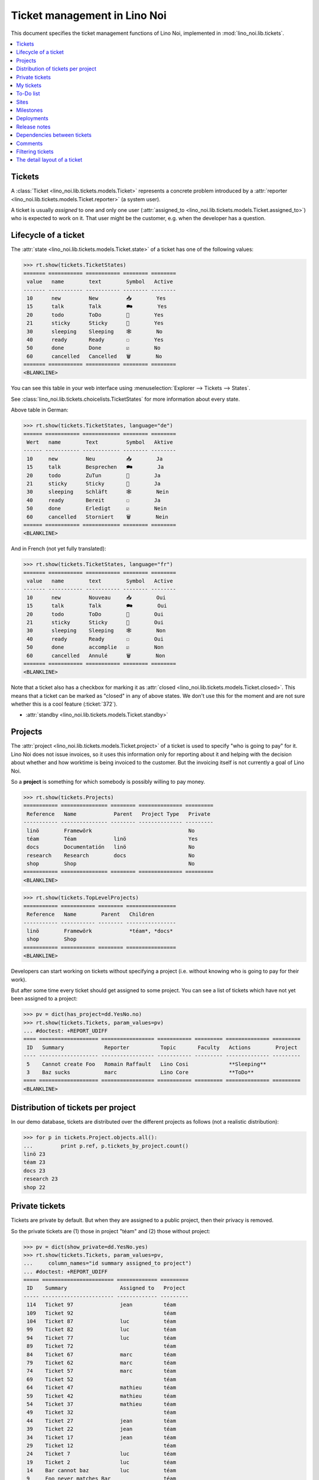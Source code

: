 .. _noi.specs.tickets:

=============================
Ticket management in Lino Noi
=============================


.. How to test only this document:

    $ python setup.py test -s tests.SpecsTests.test_tickets
    
    doctest init:
    >>> import lino
    >>> lino.startup('lino_noi.projects.team.settings.demo')
    >>> from lino.api.doctest import *


This document specifies the ticket management functions of Lino Noi,
implemented in :mod:`lino_noi.lib.tickets`.


.. contents::
  :local:


Tickets
=======

A :class:`Ticket <lino_noi.lib.tickets.models.Ticket>` represents a
concrete problem introduced by a :attr:`reporter
<lino_noi.lib.tickets.models.Ticket.reporter>` (a system user).

A ticket is usually *assigned* to one and only one user
(:attr:`assigned_to <lino_noi.lib.tickets.models.Ticket.assigned_to>`)
who is expected to work on it. That user might be the customer,
e.g. when the developer has a question.

Lifecycle of a ticket
=====================

The :attr:`state <lino_noi.lib.tickets.models.Ticket.state>` of a
ticket has one of the following values:

>>> rt.show(tickets.TicketStates)
======= =========== =========== ======== ========
 value   name        text        Symbol   Active
------- ----------- ----------- -------- --------
 10      new         New         📥        Yes
 15      talk        Talk        🗪        Yes
 20      todo        ToDo        🐜        Yes
 21      sticky      Sticky      📌        Yes
 30      sleeping    Sleeping    🕸        No
 40      ready       Ready       ☐        Yes
 50      done        Done        ☑        No
 60      cancelled   Cancelled   🗑        No
======= =========== =========== ======== ========
<BLANKLINE>

You can see this table in your web interface using
:menuselection:`Explorer --> Tickets --> States`.

.. >>> show_menu_path(tickets.TicketStates)
   Explorer --> Tickets --> States

See :class:`lino_noi.lib.tickets.choicelists.TicketStates` for more
information about every state.

Above table in German:

>>> rt.show(tickets.TicketStates, language="de")
====== =========== ============ ======== ========
 Wert   name        Text         Symbol   Aktive
------ ----------- ------------ -------- --------
 10     new         Neu          📥        Ja
 15     talk        Besprechen   🗪        Ja
 20     todo        ZuTun        🐜        Ja
 21     sticky      Sticky       📌        Ja
 30     sleeping    Schläft      🕸        Nein
 40     ready       Bereit       ☐        Ja
 50     done        Erledigt     ☑        Nein
 60     cancelled   Storniert    🗑        Nein
====== =========== ============ ======== ========
<BLANKLINE>

And in French (not yet fully translated):

>>> rt.show(tickets.TicketStates, language="fr")
======= =========== =========== ======== ========
 value   name        text        Symbol   Active
------- ----------- ----------- -------- --------
 10      new         Nouveau     📥        Oui
 15      talk        Talk        🗪        Oui
 20      todo        ToDo        🐜        Oui
 21      sticky      Sticky      📌        Oui
 30      sleeping    Sleeping    🕸        Non
 40      ready       Ready       ☐        Oui
 50      done        accomplie   ☑        Non
 60      cancelled   Annulé      🗑        Non
======= =========== =========== ======== ========
<BLANKLINE>


Note that a ticket also has a checkbox for marking it as :attr:`closed
<lino_noi.lib.tickets.models.Ticket.closed>`.  This means that a ticket
can be marked as "closed" in any of above states.  We don't use this for the moment and are not sure
whether this is a cool feature (:ticket:`372`).

- :attr:`standby <lino_noi.lib.tickets.models.Ticket.standby>` 

Projects
========

The :attr:`project <lino_noi.lib.tickets.models.Ticket.project>` of a
ticket is used to specify "who is going to pay" for it. Lino Noi does
not issue invoices, so it uses this information only for reporting
about it and helping with the decision about whether and how worktime
is being invoiced to the customer.  But the invoicing itself is not
currently a goal of Lino Noi.

So a **project** is something for which somebody is possibly willing
to pay money.

>>> rt.show(tickets.Projects)
=========== =============== ======== ============== =========
 Reference   Name            Parent   Project Type   Private
----------- --------------- -------- -------------- ---------
 linö        Framewörk                               No
 téam        Téam            linö                    Yes
 docs        Documentatión   linö                    No
 research    Research        docs                    No
 shop        Shop                                    No
=========== =============== ======== ============== =========
<BLANKLINE>


>>> rt.show(tickets.TopLevelProjects)
=========== =========== ======== ================
 Reference   Name        Parent   Children
----------- ----------- -------- ----------------
 linö        Framewörk            *téam*, *docs*
 shop        Shop
=========== =========== ======== ================
<BLANKLINE>


Developers can start working on tickets without specifying a project
(i.e. without knowing who is going to pay for their work).  

But after some time every ticket should get assigned to some
project. You can see a list of tickets which have not yet been
assigned to a project:

>>> pv = dict(has_project=dd.YesNo.no)
>>> rt.show(tickets.Tickets, param_values=pv)
... #doctest: +REPORT_UDIFF
==== =================== ================= =========== ========= ============== =========
 ID   Summary             Reporter          Topic       Faculty   Actions        Project
---- ------------------- ----------------- ----------- --------- -------------- ---------
 5    Cannot create Foo   Romain Raffault   Lino Cosi             **Sleeping**
 3    Baz sucks           marc              Lino Core             **ToDo**
==== =================== ================= =========== ========= ============== =========
<BLANKLINE>


Distribution of tickets per project
===================================

In our demo database, tickets are distributed over the different
projects as follows (not a realistic distribution):

>>> for p in tickets.Project.objects.all():
...         print p.ref, p.tickets_by_project.count()
linö 23
téam 23
docs 23
research 23
shop 22



Private tickets
===============

Tickets are private by default. But when they are assigned to a public
project, then their privacy is removed.

So the private tickets are (1) those in project "téam" and (2) those
without project:

>>> pv = dict(show_private=dd.YesNo.yes)
>>> rt.show(tickets.Tickets, param_values=pv,
...     column_names="id summary assigned_to project")
... #doctest: +REPORT_UDIFF
===== ======================= ============= =========
 ID    Summary                 Assigned to   Project
----- ----------------------- ------------- ---------
 114   Ticket 97               jean          téam
 109   Ticket 92                             téam
 104   Ticket 87               luc           téam
 99    Ticket 82               luc           téam
 94    Ticket 77               luc           téam
 89    Ticket 72                             téam
 84    Ticket 67               marc          téam
 79    Ticket 62               marc          téam
 74    Ticket 57               marc          téam
 69    Ticket 52                             téam
 64    Ticket 47               mathieu       téam
 59    Ticket 42               mathieu       téam
 54    Ticket 37               mathieu       téam
 49    Ticket 32                             téam
 44    Ticket 27               jean          téam
 39    Ticket 22               jean          téam
 34    Ticket 17               jean          téam
 29    Ticket 12                             téam
 24    Ticket 7                luc           téam
 19    Ticket 2                luc           téam
 14    Bar cannot baz          luc           téam
 9     Foo never matches Bar                 téam
 5     Cannot create Foo
 3     Baz sucks               luc
 2     Bar is not always baz   jean          téam
===== ======================= ============= =========
<BLANKLINE>


And these are the public tickets:

>>> pv = dict(show_private=dd.YesNo.no)
>>> rt.show(tickets.Tickets, param_values=pv,
...     column_names="id summary assigned_to project")
... #doctest: +REPORT_UDIFF
===== =========================================== ============= ==========
 ID    Summary                                     Assigned to   Project
----- ------------------------------------------- ------------- ----------
 116   Ticket 99                                   marc          research
 115   Ticket 98                                   luc           docs
 113   Ticket 96                                                 linö
 112   Ticket 95                                   mathieu       shop
 111   Ticket 94                                   marc          research
 110   Ticket 93                                   luc           docs
 108   Ticket 91                                   jean          linö
 107   Ticket 90                                   mathieu       shop
 106   Ticket 89                                   marc          research
 105   Ticket 88                                                 docs
 103   Ticket 86                                   jean          linö
 102   Ticket 85                                   mathieu       shop
 101   Ticket 84                                                 research
 100   Ticket 83                                   marc          docs
 98    Ticket 81                                   jean          linö
 97    Ticket 80                                                 shop
 96    Ticket 79                                   mathieu       research
 95    Ticket 78                                   marc          docs
 93    Ticket 76                                                 linö
 92    Ticket 75                                   jean          shop
 91    Ticket 74                                   mathieu       research
 90    Ticket 73                                   marc          docs
 88    Ticket 71                                   luc           linö
 87    Ticket 70                                   jean          shop
 86    Ticket 69                                   mathieu       research
 85    Ticket 68                                                 docs
 83    Ticket 66                                   luc           linö
 82    Ticket 65                                   jean          shop
 81    Ticket 64                                                 research
 80    Ticket 63                                   mathieu       docs
 78    Ticket 61                                   luc           linö
 77    Ticket 60                                                 shop
 76    Ticket 59                                   jean          research
 75    Ticket 58                                   mathieu       docs
 73    Ticket 56                                                 linö
 72    Ticket 55                                   luc           shop
 71    Ticket 54                                   jean          research
 70    Ticket 53                                   mathieu       docs
 68    Ticket 51                                   marc          linö
 67    Ticket 50                                   luc           shop
 66    Ticket 49                                   jean          research
 65    Ticket 48                                                 docs
 63    Ticket 46                                   marc          linö
 62    Ticket 45                                   luc           shop
 61    Ticket 44                                                 research
 60    Ticket 43                                   jean          docs
 58    Ticket 41                                   marc          linö
 57    Ticket 40                                                 shop
 56    Ticket 39                                   luc           research
 55    Ticket 38                                   jean          docs
 53    Ticket 36                                                 linö
 52    Ticket 35                                   marc          shop
 51    Ticket 34                                   luc           research
 50    Ticket 33                                   jean          docs
 48    Ticket 31                                   mathieu       linö
 47    Ticket 30                                   marc          shop
 46    Ticket 29                                   luc           research
 45    Ticket 28                                                 docs
 43    Ticket 26                                   mathieu       linö
 42    Ticket 25                                   marc          shop
 41    Ticket 24                                                 research
 40    Ticket 23                                   luc           docs
 38    Ticket 21                                   mathieu       linö
 37    Ticket 20                                                 shop
 36    Ticket 19                                   marc          research
 35    Ticket 18                                   luc           docs
 33    Ticket 16                                                 linö
 32    Ticket 15                                   mathieu       shop
 31    Ticket 14                                   marc          research
 30    Ticket 13                                   luc           docs
 28    Ticket 11                                   jean          linö
 27    Ticket 10                                   mathieu       shop
 26    Ticket 9                                    marc          research
 25    Ticket 8                                                  docs
 23    Ticket 6                                    jean          linö
 22    Ticket 5                                    mathieu       shop
 21    Ticket 4                                                  research
 20    Ticket 3                                    marc          docs
 18    Ticket 1                                    jean          linö
 17    Ticket 0                                                  shop
 16    How to get bar from foo                     mathieu       research
 15    Bars have no foo                            marc          docs
 13    Bar cannot foo                                            linö
 12    Foo cannot bar                              jean          shop
 11    Class-based Foos and Bars?                  mathieu       research
 10    Where can I find a Foo when bazing Bazes?   marc          docs
 8     Is there any Bar in Foo?                    luc           linö
 7     No Foo after deleting Bar                   jean          shop
 6     Sell bar in baz                             mathieu       research
 4     Foo and bar don't baz                       marc          docs
 1     Föö fails to bar when baz                                 linö
===== =========================================== ============= ==========
<BLANKLINE>



There are 5 private and 11 public tickets in the demo database.

>>> tickets.Ticket.objects.filter(private=True).count()
25
>>> tickets.Ticket.objects.filter(private=False).count()
91

My tickets
==========

>>> rt.login('jean').show(tickets.MyTickets)
... #doctest: +REPORT_UDIFF
============================================= ========= ============== ============= =======================================
 Overview                                      Faculty   Topic          Assigned to   Actions
--------------------------------------------- --------- -------------- ------------- ---------------------------------------
 `#113 (Ticket 96) <Detail>`__                           Lino Cosi                    [▶] **New** → [📌] [🗪] [🐜] [🕸] [☐] [🗑]
 `#106 (Ticket 89) <Detail>`__                           Lino Voga      marc          [▶] **Talk** → [🐜] [🕸] [☐] [🗑]
 `#99 (Ticket 82) <Detail>`__                            Lino Core      luc           [▶] **ToDo** → [🗪] [🕸] [☐] [🗑]
 `#92 (Ticket 75) <Detail>`__                            Lino Welfare   jean          [▶] **Sticky**
 `#78 (Ticket 61) <Detail>`__                            Lino Voga      luc           [▶] **Ready** → [🗪] [🐜] [☑]
 `#57 (Ticket 40) <Detail>`__                            Lino Cosi                    [▶] **New** → [📌] [🗪] [🐜] [🕸] [☐] [🗑]
 `#50 (Ticket 33) <Detail>`__                            Lino Voga      jean          [▶] **Talk** → [🐜] [🕸] [☐] [🗑]
 `#43 (Ticket 26) <Detail>`__                            Lino Core      mathieu       [▶] **ToDo** → [🗪] [🕸] [☐] [🗑]
 `#36 (Ticket 19) <Detail>`__                            Lino Welfare   marc          [▶] **Sticky**
 `#22 (Ticket 5) <Detail>`__                             Lino Voga      mathieu       [▶] **Ready** → [🗪] [🐜] [☑]
 `#1 (Föö fails to bar when baz) <Detail>`__             Lino Cosi                    [▶] **New** → [📌] [🗪] [🐜] [🕸] [☐] [🗑]
============================================= ========= ============== ============= =======================================
<BLANKLINE>



To-Do list
==========

>>> rt.login('luc').user.profile
users.UserTypes.developer:400

>>> rt.login('luc').show(tickets.TicketsToDo)
... #doctest: +REPORT_UDIFF
=============================== ========== ========== ================= ================================
 Overview                        Priority   Deadline   Reporter          Actions
------------------------------- ---------- ---------- ----------------- --------------------------------
 `#115 (Ticket 98) <Detail>`__   100                   marc              [▶] **ToDo**
 `#99 (Ticket 82) <Detail>`__    100                   jean              [▶] **ToDo**
 `#83 (Ticket 66) <Detail>`__    100                   Rolf Rompen       [▶] **ToDo**
 `#67 (Ticket 50) <Detail>`__    100                   mathieu           [▶] **ToDo**
 `#51 (Ticket 34) <Detail>`__    100                   luc               [▶] **ToDo** → [🗪] [🕸] [☐] [🗑]
 `#35 (Ticket 18) <Detail>`__    100                   Robin Rood        [▶] **ToDo**
 `#19 (Ticket 2) <Detail>`__     100                   Romain Raffault   [▶] **ToDo**
 `#3 (Baz sucks) <Detail>`__     100                   marc              **ToDo**
 **Total (8 rows)**              **800**
=============================== ========== ========== ================= ================================
<BLANKLINE>



Sites
=====

Lino Noi has a list of all sites for which we do support:

>>> rt.show(tickets.Sites)
============= ========= ======== ====
 Designation   Partner   Remark   ID
------------- --------- -------- ----
 pypi          pypi               3
 welket        welket             1
 welsch        welsch             2
============= ========= ======== ====
<BLANKLINE>

A ticket may or may not be "local", i.e. specific to a given site.
When a ticket is site-specific, we simply assign the `site` field.  We
can see all local tickets for a given site object:

>>> welket = tickets.Site.objects.get(name="welket")
>>> rt.show(tickets.TicketsBySite, welket)
... #doctest: +REPORT_UDIFF +SKIP
===== =========================================== ================= ============== =============== =============== ==========
 ID    Summary                                     Reporter          Topic          Faculty         Actions         Project
----- ------------------------------------------- ----------------- -------------- --------------- --------------- ----------
 115   Ticket 98                                   marc              Lino Core                      **ToDo**        docs
 112   Ticket 95                                   Robin Rood        Lino Welfare                   **Cancelled**   shop
 109   Ticket 92                                   mathieu           Lino Cosi                      **Sleeping**    téam
 106   Ticket 89                                   jean              Lino Voga                      **Talk**        research
 103   Ticket 86                                   Romain Raffault   Lino Core                      **Done**        linö
 100   Ticket 83                                   luc               Lino Welfare                   **Sticky**      docs
 97    Ticket 80                                   Rolf Rompen       Lino Cosi                      **New**         shop
 94    Ticket 77                                   marc              Lino Voga                      **Ready**       téam
 91    Ticket 74                                   Robin Rood        Lino Core                      **ToDo**        research
 88    Ticket 71                                   mathieu           Lino Welfare                   **Cancelled**   linö
 85    Ticket 68                                   jean              Lino Cosi                      **Sleeping**    docs
 82    Ticket 65                                   Romain Raffault   Lino Voga                      **Talk**        shop
 79    Ticket 62                                   luc               Lino Core                      **Done**        téam
 76    Ticket 59                                   Rolf Rompen       Lino Welfare                   **Sticky**      research
 73    Ticket 56                                   marc              Lino Cosi                      **New**         linö
 70    Ticket 53                                   Robin Rood        Lino Voga                      **Ready**       docs
 67    Ticket 50                                   mathieu           Lino Core                      **ToDo**        shop
 64    Ticket 47                                   jean              Lino Welfare                   **Cancelled**   téam
 61    Ticket 44                                   Romain Raffault   Lino Cosi                      **Sleeping**    research
 58    Ticket 41                                   luc               Lino Voga                      **Talk**        linö
 55    Ticket 38                                   Rolf Rompen       Lino Core                      **Done**        docs
 52    Ticket 35                                   marc              Lino Welfare                   **Sticky**      shop
 49    Ticket 32                                   Robin Rood        Lino Cosi                      **New**         téam
 46    Ticket 29                                   mathieu           Lino Voga                      **Ready**       research
 43    Ticket 26                                   jean              Lino Core                      **ToDo**        linö
 40    Ticket 23                                   Romain Raffault   Lino Welfare                   **Cancelled**   docs
 37    Ticket 20                                   luc               Lino Cosi                      **Sleeping**    shop
 34    Ticket 17                                   Rolf Rompen       Lino Voga                      **Talk**        téam
 31    Ticket 14                                   marc              Lino Core                      **Done**        research
 28    Ticket 11                                   Robin Rood        Lino Welfare                   **Sticky**      linö
 25    Ticket 8                                    mathieu           Lino Cosi                      **New**         docs
 22    Ticket 5                                    jean              Lino Voga                      **Ready**       shop
 19    Ticket 2                                    Romain Raffault   Lino Core                      **ToDo**        téam
 16    How to get bar from foo                     luc               Lino Welfare                   **Cancelled**   research
 13    Bar cannot foo                              Rolf Rompen       Lino Cosi      Documentation   **Sleeping**    linö
 10    Where can I find a Foo when bazing Bazes?   marc              Lino Voga                      **Talk**        docs
 7     No Foo after deleting Bar                   Robin Rood        Lino Core                      **Done**        shop
 4     Foo and bar don't baz                       mathieu           Lino Welfare                   **Sticky**      docs
 1     Föö fails to bar when baz                   jean              Lino Cosi                      **New**         linö
===== =========================================== ================= ============== =============== =============== ==========
<BLANKLINE>


Note that the above table shows no state change actions in the
Actions column because it is being requested by anonymous. For an
authenticated developer it looks like this:

>>> rt.login('luc').show(tickets.TicketsBySite, welket)
... #doctest: +REPORT_UDIFF  +SKIP
===== =========================================== ================= ============== =============== ================================ ==========
 ID    Summary                                     Reporter          Topic          Faculty         Actions                          Project
----- ------------------------------------------- ----------------- -------------- --------------- -------------------------------- ----------
 115   Ticket 98                                   marc              Lino Core                      [▶] **ToDo**                     docs
 112   Ticket 95                                   Robin Rood        Lino Welfare                   **Cancelled**                    shop
 109   Ticket 92                                   mathieu           Lino Cosi                      **Sleeping**                     téam
 106   Ticket 89                                   jean              Lino Voga                      [▶] **Talk**                     research
 103   Ticket 86                                   Romain Raffault   Lino Core                      **Done**                         linö
 100   Ticket 83                                   luc               Lino Welfare                   [▶] **Sticky**                   docs
 97    Ticket 80                                   Rolf Rompen       Lino Cosi                      [▶] **New**                      shop
 94    Ticket 77                                   marc              Lino Voga                      [▶] **Ready**                    téam
 91    Ticket 74                                   Robin Rood        Lino Core                      [▶] **ToDo**                     research
 88    Ticket 71                                   mathieu           Lino Welfare                   **Cancelled**                    linö
 85    Ticket 68                                   jean              Lino Cosi                      **Sleeping**                     docs
 82    Ticket 65                                   Romain Raffault   Lino Voga                      [▶] **Talk**                     shop
 79    Ticket 62                                   luc               Lino Core                      **Done**                         téam
 76    Ticket 59                                   Rolf Rompen       Lino Welfare                   [▶] **Sticky**                   research
 73    Ticket 56                                   marc              Lino Cosi                      [▶] **New**                      linö
 70    Ticket 53                                   Robin Rood        Lino Voga                      [▶] **Ready**                    docs
 67    Ticket 50                                   mathieu           Lino Core                      [▶] **ToDo**                     shop
 64    Ticket 47                                   jean              Lino Welfare                   **Cancelled**                    téam
 61    Ticket 44                                   Romain Raffault   Lino Cosi                      **Sleeping**                     research
 58    Ticket 41                                   luc               Lino Voga                      [▶] **Talk** → [🐜] [🕸] [☐] [🗑]   linö
 55    Ticket 38                                   Rolf Rompen       Lino Core                      **Done**                         docs
 52    Ticket 35                                   marc              Lino Welfare                   [▶] **Sticky**                   shop
 49    Ticket 32                                   Robin Rood        Lino Cosi                      [▶] **New**                      téam
 46    Ticket 29                                   mathieu           Lino Voga                      [▶] **Ready**                    research
 43    Ticket 26                                   jean              Lino Core                      [▶] **ToDo**                     linö
 40    Ticket 23                                   Romain Raffault   Lino Welfare                   **Cancelled**                    docs
 37    Ticket 20                                   luc               Lino Cosi                      **Sleeping** → [🗑]               shop
 34    Ticket 17                                   Rolf Rompen       Lino Voga                      [▶] **Talk**                     téam
 31    Ticket 14                                   marc              Lino Core                      **Done**                         research
 28    Ticket 11                                   Robin Rood        Lino Welfare                   [▶] **Sticky**                   linö
 25    Ticket 8                                    mathieu           Lino Cosi                      [▶] **New**                      docs
 22    Ticket 5                                    jean              Lino Voga                      [▶] **Ready**                    shop
 19    Ticket 2                                    Romain Raffault   Lino Core                      [▶] **ToDo**                     téam
 16    How to get bar from foo                     luc               Lino Welfare                   **Cancelled**                    research
 13    Bar cannot foo                              Rolf Rompen       Lino Cosi      Documentation   **Sleeping**                     linö
 10    Where can I find a Foo when bazing Bazes?   marc              Lino Voga                      [▶] **Talk**                     docs
 7     No Foo after deleting Bar                   Robin Rood        Lino Core                      **Done**                         shop
 4     Foo and bar don't baz                       mathieu           Lino Welfare                   [▶] **Sticky**                   docs
 1     Föö fails to bar when baz                   jean              Lino Cosi                      [▶] **New**                      linö
===== =========================================== ================= ============== =============== ================================ ==========
<BLANKLINE>




Milestones
==========

Every site can have its list of "milestones" or "releases". A
milestone is when a site gets an upgrade of the software which is
running there. 

A milestone is not necessary an *official* release of a new
version. It just means that you release some changed software to the
users of that site.

>>> welket = tickets.Site.objects.get(name="welket")
>>> rt.show(rt.actors.deploy.MilestonesBySite, welket)
... #doctest: -REPORT_UDIFF
======= ============== ============ ======== ====
 Label   Expected for   Reached      Closed   ID
------- -------------- ------------ -------- ----
         15/05/2015     15/05/2015   No       7
         11/05/2015     11/05/2015   No       5
         07/05/2015     07/05/2015   No       3
         03/05/2015     03/05/2015   No       1
======= ============== ============ ======== ====
<BLANKLINE>


Deployments
===========

Every milestone has its list of "deployments", i.e. the tickets that
are being fixed when this milestone is reached.

The demo database currently does not have any deployments:

>>> rt.show(rt.actors.deploy.Deployments)
No data to display


Release notes
=============

Lino Noi has an excerpt type for printing a milestone.  This is used
to produce *release notes*.

>>> obj = deploy.Milestone.objects.get(pk=7)
>>> rt.show(rt.actors.deploy.DeploymentsByMilestone, obj)
No data to display

>>> rt.show(clocking.OtherTicketsByMilestone, obj)
No data to display



Dependencies between tickets
============================

>>> rt.show(tickets.LinkTypes)
... #doctest: +REPORT_UDIFF
======= =========== ===========
 value   name        text
------- ----------- -----------
 10      requires    Requires
 20      triggers    Triggers
 30      suggests    Suggests
 40      obsoletes   Obsoletes
======= =========== ===========
<BLANKLINE>




>>> rt.show(tickets.Links)
... #doctest: +REPORT_UDIFF
==== ================= ================================ ============================
 ID   Dependency type   Parent                           Child
---- ----------------- -------------------------------- ----------------------------
 1    Requires          #1 (Föö fails to bar when baz)   #2 (Bar is not always baz)
==== ================= ================================ ============================
<BLANKLINE>


Comments
========

Currently the demo database contains just some comments...

>>> rt.show(comments.Comments, column_names="id user short_text")
==== ================= ===================
 ID   Author            Short text
---- ----------------- -------------------
 1    Romain Raffault   Hackerish comment
 2    Rolf Rompen       Hackerish comment
 3    Robin Rood        Hackerish comment
==== ================= ===================
<BLANKLINE>


>>> obj = tickets.Ticket.objects.get(pk=7)
>>> rt.show(comments.CommentsByRFC, obj)
<BLANKLINE>


Filtering tickets
=================


>>> show_fields(tickets.Tickets)
+-----------------+-----------------+------------------------------------------------------------------+
| Internal name   | Verbose name    | Help text                                                        |
+=================+=================+==================================================================+
| reporter        | Reporter        | Only rows reporter by this user.                                 |
+-----------------+-----------------+------------------------------------------------------------------+
| assigned_to     | Assigned to     | Only tickets assigned to this user.                              |
+-----------------+-----------------+------------------------------------------------------------------+
| interesting_for | Interesting for | Only tickets interesting for this partner.                       |
+-----------------+-----------------+------------------------------------------------------------------+
| site            | Site            | Select a site if you want to see only tickets for this site.     |
+-----------------+-----------------+------------------------------------------------------------------+
| project         | Project         |                                                                  |
+-----------------+-----------------+------------------------------------------------------------------+
| state           | State           | Only rows having this state.                                     |
+-----------------+-----------------+------------------------------------------------------------------+
| has_project     | Has project     | Show only (or hide) tickets which have a project assigned.       |
+-----------------+-----------------+------------------------------------------------------------------+
| show_assigned   | Assigned        | Show only (or hide) tickets which are assigned to somebody.      |
+-----------------+-----------------+------------------------------------------------------------------+
| show_active     | Active          | Show only (or hide) tickets which are active (i.e. state is Talk |
|                 |                 | or ToDo).                                                        |
+-----------------+-----------------+------------------------------------------------------------------+
| show_todo       | To do           | Show only (or hide) tickets which are todo (i.e. state is New    |
|                 |                 | or ToDo).                                                        |
+-----------------+-----------------+------------------------------------------------------------------+
| show_private    | Private         | Show only (or hide) tickets that are marked private.             |
+-----------------+-----------------+------------------------------------------------------------------+
| start_date      | Period from     | Start date of observed period                                    |
+-----------------+-----------------+------------------------------------------------------------------+
| end_date        | until           | End date of observed period                                      |
+-----------------+-----------------+------------------------------------------------------------------+
| observed_event  | Observed event  |                                                                  |
+-----------------+-----------------+------------------------------------------------------------------+
| topic           | Topic           |                                                                  |
+-----------------+-----------------+------------------------------------------------------------------+
| feasable_by     | Feasable by     | Show only tickets for which I am competent.                      |
+-----------------+-----------------+------------------------------------------------------------------+

>>> rt.login('robin').show(rt.actors.tickets.Tickets)
... #doctest: +REPORT_UDIFF +ELLIPSIS
===== =========================================== ================= ============== =============== ======================================= ==========
 ID    Summary                                     Reporter          Topic          Faculty         Actions                                 Project
----- ------------------------------------------- ----------------- -------------- --------------- --------------------------------------- ----------
 116   Ticket 99                                   mathieu           Lino Welfare                   [▶] **Sticky**                          research
 115   Ticket 98                                   marc              Lino Core                      [▶] **ToDo** → [🗪] [🕸] [☐] [🗑]          docs
 114   Ticket 97                                   luc               Lino Voga                      [▶] **Talk** → [🐜] [🕸] [☐] [🗑]          téam
 ...
 18    Ticket 1                                    mathieu           Lino Voga                      [▶] **Talk** → [🐜] [🕸] [☐] [🗑]          linö
 17    Ticket 0                                    marc              Lino Cosi                      [▶] **New** → [📌] [🗪] [🐜] [🕸] [☐] [🗑]   shop
 16    How to get bar from foo                     luc               Lino Welfare                   [▶] **Cancelled**                       research
 15    Bars have no foo                            jean              Lino Core                      [▶] **Done**                            docs
 14    Bar cannot baz                              Robin Rood        Lino Voga                      [▶] **Ready** → [🗪] [🐜] [☑]             téam
 13    Bar cannot foo                              Rolf Rompen       Lino Cosi      Documentation   [▶] **Sleeping** → [🗑]                  linö
 12    Foo cannot bar                              Romain Raffault   Lino Welfare   Code changes    [▶] **Sticky**                          shop
 11    Class-based Foos and Bars?                  mathieu           Lino Core                      [▶] **ToDo** → [🗪] [🕸] [☐] [🗑]          research
 10    Where can I find a Foo when bazing Bazes?   marc              Lino Voga                      [▶] **Talk** → [🐜] [🕸] [☐] [🗑]          docs
 9     Foo never matches Bar                       luc               Lino Cosi      Testing         [▶] **New** → [📌] [🗪] [🐜] [🕸] [☐] [🗑]   téam
 8     Is there any Bar in Foo?                    jean              Lino Welfare                   [▶] **Cancelled**                       linö
 7     No Foo after deleting Bar                   Robin Rood        Lino Core                      [▶] **Done**                            shop
 6     Sell bar in baz                             Rolf Rompen       Lino Voga      Analysis        [▶] **Ready** → [🗪] [🐜] [☑]             research
 5     Cannot create Foo                           Romain Raffault   Lino Cosi                      [▶] **Sleeping** → [🗑]
 4     Foo and bar don't baz                       mathieu           Lino Welfare                   [▶] **Sticky**                          docs
 3     Baz sucks                                   marc              Lino Core                      [▶] **ToDo** → [🗪] [🕸] [☐] [🗑]
 2     Bar is not always baz                       luc               Lino Voga                      [▶] **Talk** → [🐜] [🕸] [☐] [🗑]          téam
 1     Föö fails to bar when baz                   jean              Lino Cosi                      [▶] **New** → [📌] [🗪] [🐜] [🕸] [☐] [🗑]   linö
===== =========================================== ================= ============== =============== ======================================= ==========
<BLANKLINE>






The detail layout of a ticket
=============================

Here is a textual description of the fields and their layout used in
the detail window of a ticket.

>>> from lino.utils.diag import py2rst
>>> print(py2rst(tickets.Tickets.detail_layout, True))
... #doctest: +ELLIPSIS +NORMALIZE_WHITESPACE +REPORT_UDIFF -SKIP
(main) [visible for all]:
- **General** (general):
  - (general_1):
    - (general1):
      - (general1_1): **Summary** (summary), **ID** (id), **Reporter** (reporter)
      - (general1_2): **Site** (site), **Topic** (topic), **Project** (project), **Private** (private)
      - (general1_3): **Actions** (workflow_buttons), **Assigned to** (assigned_to), **Faculty** (faculty)
    - **Deployments** (deploy.DeploymentsByTicket) [visible for user consultant hoster developer senior admin]
  - (general_2): **Description** (description), **Comments** (CommentsByRFC) [visible for user consultant hoster developer senior admin], **Sessions** (SessionsByTicket) [visible for consultant hoster developer senior admin]
- **More** (more):
  - (more_1):
    - (more1):
      - (more1_1): **Created** (created), **Modified** (modified), **Reported for** (reported_for), **Ticket type** (ticket_type)
      - (more1_2): **State** (state), **Duplicate of** (duplicate_of), **Planned time** (planned_time), **Priority** (priority)
    - **Duplicates** (DuplicatesByTicket)
  - (more_2): **Upgrade notes** (upgrade_notes), **Dependencies** (LinksByTicket) [visible for senior admin]
- **History** (changes.ChangesByMaster) [visible for senior admin]
- **Votes** (votes.VotesByVotable) [visible for user consultant hoster developer senior admin]    
<BLANKLINE>




